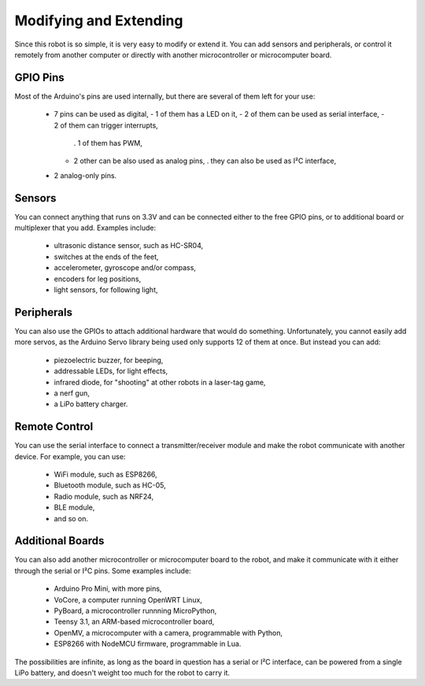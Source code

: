 Modifying and Extending
***********************

Since this robot is so simple, it is very easy to modify or extend it. You can
add sensors and peripherals, or control it remotely from another computer or
directly with another microcontroller or microcomputer board.


GPIO Pins
---------

Most of the Arduino's pins are used internally, but there are several of them
left for your use:

  * 7 pins can be used as digital,
    - 1 of them has a LED on it,
    - 2 of them can be used as serial interface,
    - 2 of them can trigger interrupts,
      . 1 of them has PWM,
    - 2 other can be also used as analog pins,
      . they can also be used as I²C interface,
  * 2 analog-only pins.


Sensors
-------

You can connect anything that runs on 3.3V and can be connected either to the
free GPIO pins, or to additional board or multiplexer that you add. Examples
include:

  * ultrasonic distance sensor, such as HC-SR04,
  * switches at the ends of the feet,
  * accelerometer, gyroscope and/or compass,
  * encoders for leg positions,
  * light sensors, for following light,


Peripherals
-----------

You can also use the GPIOs to attach additional hardware that would do
something. Unfortunately, you cannot easily add more servos, as the Arduino
Servo library being used only supports 12 of them at once. But instead you
can add:

  * piezoelectric buzzer, for beeping,
  * addressable LEDs, for light effects,
  * infrared diode, for "shooting" at other robots in a laser-tag game,
  * a nerf gun,
  * a LiPo battery charger.


Remote Control
--------------

You can use the serial interface to connect a transmitter/receiver module and
make the robot communicate with another device. For example, you can use:

  * WiFi module, such as ESP8266,
  * Bluetooth module, such as HC-05,
  * Radio module, such as NRF24,
  * BLE module,
  * and so on.


Additional Boards
-----------------

You can also add another microcontroller or microcomputer board to the robot,
and make it communicate with it either through the serial or I²C pins. Some
examples include:

  * Arduino Pro Mini, with more pins,
  * VoCore, a computer running OpenWRT Linux,
  * PyBoard, a microcontroller runnning MicroPython,
  * Teensy 3.1, an ARM-based microcontroller board,
  * OpenMV, a microcomputer with a camera, programmable with Python,
  * ESP8266 with NodeMCU firmware, programmable in Lua.

The possibilities are infinite, as long as the board in question has a serial
or I²C interface, can be powered from a single LiPo battery, and doesn't weight
too much for the robot to carry it.
